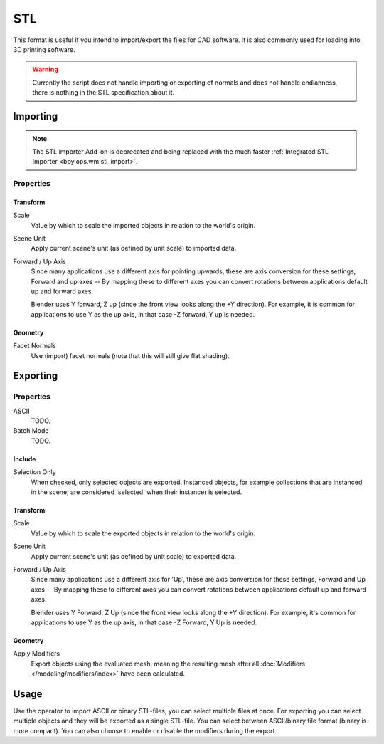 
***
STL
***

.. reference::

   :Category:  Import-Export
   :Menu:      :menuselection:`File --> Import/Export --> Stl (.stl)`

This format is useful if you intend to import/export the files for CAD software.
It is also commonly used for loading into 3D printing software.

.. warning::

   Currently the script does not handle importing or exporting of normals
   and does not handle endianness, there is nothing in the STL specification about it.


Importing
=========

.. note::

   The STL importer Add-on is deprecated and being replaced with the much faster
   :ref:`Integrated STL Importer <bpy.ops.wm.stl_import>`.


Properties
----------

Transform
^^^^^^^^^

Scale
   Value by which to scale the imported objects in relation to the world's origin.
Scene Unit
   Apply current scene's unit (as defined by unit scale) to imported data.
Forward / Up Axis
   Since many applications use a different axis for pointing upwards, these are axis conversion for these settings,
   Forward and up axes -- By mapping these to different axes you can convert rotations
   between applications default up and forward axes.

   Blender uses Y forward, Z up (since the front view looks along the +Y direction).
   For example, it is common for applications to use Y as the up axis, in that case -Z forward, Y up is needed.


Geometry
^^^^^^^^

Facet Normals
   Use (import) facet normals (note that this will still give flat shading).


Exporting
=========

Properties
----------

ASCII
   TODO.
Batch Mode
   TODO.


Include
^^^^^^^

Selection Only
   When checked, only selected objects are exported.
   Instanced objects, for example collections that are instanced in the scene,
   are considered 'selected' when their instancer is selected.


Transform
^^^^^^^^^

Scale
   Value by which to scale the exported objects in relation to the world's origin.
Scene Unit
   Apply current scene's unit (as defined by unit scale) to exported data.
Forward / Up Axis
   Since many applications use a different axis for 'Up', these are axis conversion for these settings,
   Forward and Up axes -- By mapping these to different axes you can convert rotations
   between applications default up and forward axes.

   Blender uses Y Forward, Z Up (since the front view looks along the +Y direction).
   For example, it's common for applications to use Y as the up axis, in that case -Z Forward, Y Up is needed.


Geometry
^^^^^^^^

Apply Modifiers
   Export objects using the evaluated mesh, meaning the resulting mesh after all
   :doc:`Modifiers </modeling/modifiers/index>` have been calculated.


Usage
=====

Use the operator to import ASCII or binary STL-files, you can select multiple files at once.
For exporting you can select multiple objects and they will be exported as a single STL-file.
You can select between ASCII/binary file format (binary is more compact).
You can also choose to enable or disable the modifiers during the export.
